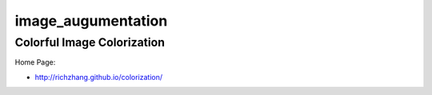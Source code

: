 image_augumentation
===================


Colorful Image Colorization
---------------------------

Home Page:

- http://richzhang.github.io/colorization/

